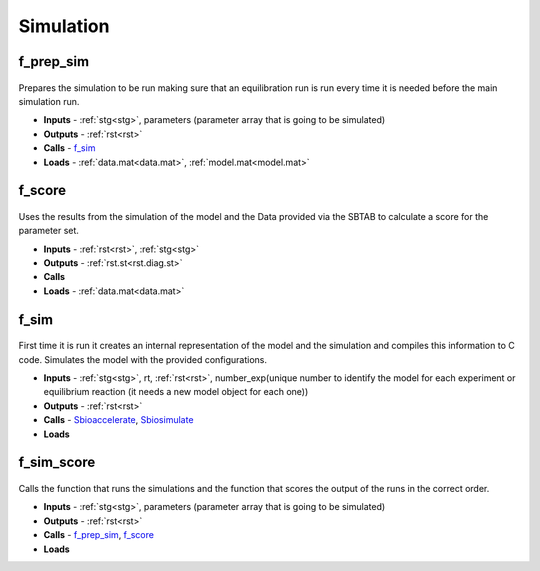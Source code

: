Simulation
----------

.. _f_prep_sim:

f_prep_sim
^^^^^^^^^^

 .. toggle-header::
     :header: **Code**
 
 	.. literalinclude:: ../Matlab/Code/Simulation/f_prep_sim.m
 	   :linenos:
	   :language: matlab

Prepares the simulation to be run making sure that an equilibration run is run every time it is needed before the main simulation run.

- **Inputs** - :ref:`stg<stg>`, parameters (parameter array that is going to be simulated)
- **Outputs** - :ref:`rst<rst>`
- **Calls** - f_sim_
- **Loads** - :ref:`data.mat<data.mat>`, :ref:`model.mat<model.mat>`

.. _f_score:

f_score
^^^^^^^

 .. toggle-header::
     :header: **Code**
 
 	.. literalinclude:: ../Matlab/Code/Simulation/f_score.m
 	   :linenos:
	   :language: matlab

Uses the results from the simulation of the model and the Data provided via the SBTAB to calculate a score for the parameter set.

- **Inputs** - :ref:`rst<rst>`, :ref:`stg<stg>`
- **Outputs** - :ref:`rst.st<rst.diag.st>` 
- **Calls**
- **Loads** - :ref:`data.mat<data.mat>`

.. _f_sim:

f_sim
^^^^^

 .. toggle-header::
     :header: **Code**
 
 	.. literalinclude:: ../Matlab/Code/Simulation/f_sim.m
 	   :linenos:
	   :language: matlab

First time it is run it creates an internal representation of the model and the simulation and compiles this information to C code.
Simulates the model with the provided configurations.

- **Inputs** - :ref:`stg<stg>`, rt, :ref:`rst<rst>`, number_exp(unique number to identify the model for each experiment or equilibrium reaction (it needs a new model object for each one))
- **Outputs** - :ref:`rst<rst>`
- **Calls** - `Sbioaccelerate <https://www.mathworks.com/help/simbio/ref/sbioaccelerate.html>`_, `Sbiosimulate <https://www.mathworks.com/help/simbio/ref/sbiosimulate.html>`_
- **Loads**

.. _f_sim_score:

f_sim_score
^^^^^^^^^^^

 .. toggle-header::
     :header: **Code**
 
 	.. literalinclude:: ../Matlab/Code/Simulation/f_sim_score.m
 	   :linenos:
	   :language: matlab

Calls the function that runs the simulations and the function that scores the output of the runs in the correct order.

- **Inputs** - :ref:`stg<stg>`, parameters (parameter array that is going to be simulated)
- **Outputs** - :ref:`rst<rst>`
- **Calls** - f_prep_sim_, f_score_
- **Loads**
